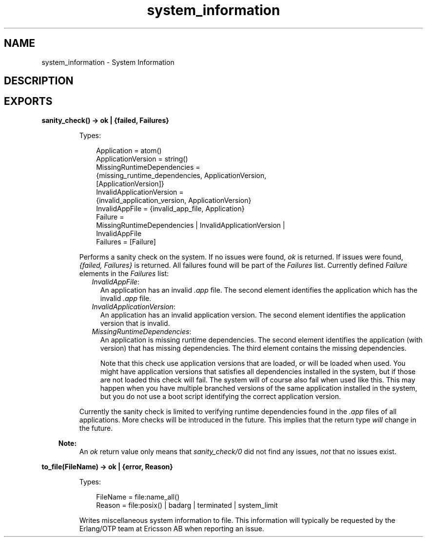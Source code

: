 .TH system_information 3 "runtime_tools 1.19" "Ericsson AB" "Erlang Module Definition"
.SH NAME
system_information \- System Information
.SH DESCRIPTION
.LP

.SH EXPORTS
.LP
.nf

.B
sanity_check() -> ok | {failed, Failures}
.br
.fi
.br
.RS
.LP
Types:

.RS 3
Application = atom()
.br
ApplicationVersion = string()
.br
MissingRuntimeDependencies = 
.br
    {missing_runtime_dependencies, ApplicationVersion,
.br
     [ApplicationVersion]}
.br
InvalidApplicationVersion = 
.br
    {invalid_application_version, ApplicationVersion}
.br
InvalidAppFile = {invalid_app_file, Application}
.br
Failure = 
.br
    MissingRuntimeDependencies | InvalidApplicationVersion |
.br
    InvalidAppFile
.br
Failures = [Failure]
.br
.RE
.RE
.RS
.LP
Performs a sanity check on the system\&. If no issues were found, \fIok\fR\& is returned\&. If issues were found, \fI{failed, Failures}\fR\& is returned\&. All failures found will be part of the \fIFailures\fR\& list\&. Currently defined \fIFailure\fR\& elements in the \fIFailures\fR\& list:
.RS 2
.TP 2
.B
\fIInvalidAppFile\fR\&:
An application has an invalid \fI\&.app\fR\& file\&. The second element identifies the application which has the invalid \fI\&.app\fR\& file\&.
.TP 2
.B
\fIInvalidApplicationVersion\fR\&:
An application has an invalid application version\&. The second element identifies the application version that is invalid\&.
.TP 2
.B
\fIMissingRuntimeDependencies\fR\&:
An application is missing runtime dependencies\&. The second element identifies the application (with version) that has missing dependencies\&. The third element contains the missing dependencies\&.
.RS 2
.LP
Note that this check use application versions that are loaded, or will be loaded when used\&. You might have application versions that satisfies all dependencies installed in the system, but if those are not loaded this check will fail\&. The system will of course also fail when used like this\&. This may happen when you have multiple branched versions of the same application installed in the system, but you do not use a boot script identifying the correct application version\&.
.RE
.RE
.LP
Currently the sanity check is limited to verifying runtime dependencies found in the \fI\&.app\fR\& files of all applications\&. More checks will be introduced in the future\&. This implies that the return type \fIwill\fR\& change in the future\&.
.LP

.RS -4
.B
Note:
.RE
An \fIok\fR\& return value only means that \fIsanity_check/0\fR\& did not find any issues, \fInot\fR\& that no issues exist\&.

.RE
.LP
.nf

.B
to_file(FileName) -> ok | {error, Reason}
.br
.fi
.br
.RS
.LP
Types:

.RS 3
FileName = file:name_all()
.br
Reason = file:posix() | badarg | terminated | system_limit
.br
.RE
.RE
.RS
.LP
Writes miscellaneous system information to file\&. This information will typically be requested by the Erlang/OTP team at Ericsson AB when reporting an issue\&.
.RE